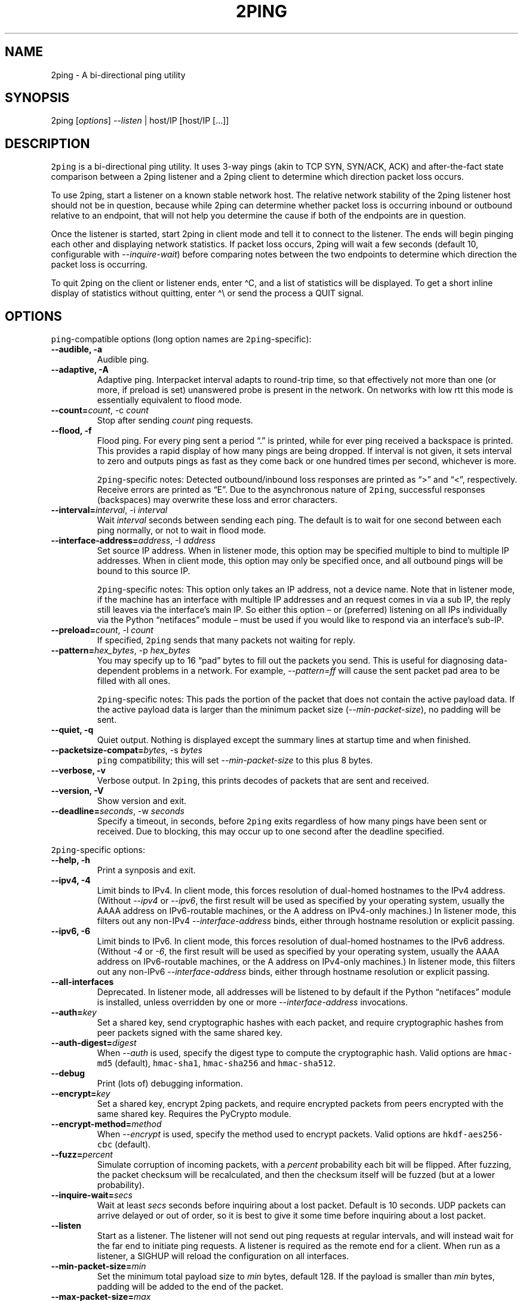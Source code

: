 .\" Automatically generated by Pandoc 2.5
.\"
.TH "2PING" "1" "" "" "2ping"
.hy
.SH NAME
.PP
2ping \- A bi\-directional ping utility
.SH SYNOPSIS
.PP
2ping [\f[I]options\f[R]] \f[I]\-\-listen\f[R] | host/IP [host/IP
[\&...]]
.SH DESCRIPTION
.PP
\f[C]2ping\f[R] is a bi\-directional ping utility.
It uses 3\-way pings (akin to TCP SYN, SYN/ACK, ACK) and
after\-the\-fact state comparison between a 2ping listener and a 2ping
client to determine which direction packet loss occurs.
.PP
To use 2ping, start a listener on a known stable network host.
The relative network stability of the 2ping listener host should not be
in question, because while 2ping can determine whether packet loss is
occurring inbound or outbound relative to an endpoint, that will not
help you determine the cause if both of the endpoints are in question.
.PP
Once the listener is started, start 2ping in client mode and tell it to
connect to the listener.
The ends will begin pinging each other and displaying network
statistics.
If packet loss occurs, 2ping will wait a few seconds (default 10,
configurable with \f[I]\-\-inquire\-wait\f[R]) before comparing notes
between the two endpoints to determine which direction the packet loss
is occurring.
.PP
To quit 2ping on the client or listener ends, enter \[ha]C, and a list
of statistics will be displayed.
To get a short inline display of statistics without quitting, enter
\[ha]\[rs] or send the process a QUIT signal.
.SH OPTIONS
.PP
\f[C]ping\f[R]\-compatible options (long option names are
\f[C]2ping\f[R]\-specific):
.TP
.B \-\-audible, \-a
Audible ping.
.TP
.B \-\-adaptive, \-A
Adaptive ping.
Interpacket interval adapts to round\-trip time, so that effectively not
more than one (or more, if preload is set) unanswered probe is present
in the network.
On networks with low rtt this mode is essentially equivalent to flood
mode.
.TP
.B \-\-count=\f[I]count\f[R], \-c \f[I]count\f[R]
Stop after sending \f[I]count\f[R] ping requests.
.TP
.B \-\-flood, \-f
Flood ping.
For every ping sent a period \[lq].\[rq] is printed, while for ever ping
received a backspace is printed.
This provides a rapid display of how many pings are being dropped.
If interval is not given, it sets interval to zero and outputs pings as
fast as they come back or one hundred times per second, whichever is
more.
.RS
.PP
\f[C]2ping\f[R]\-specific notes: Detected outbound/inbound loss
responses are printed as \[lq]>\[rq] and \[lq]<\[rq], respectively.
Receive errors are printed as \[lq]E\[rq].
Due to the asynchronous nature of \f[C]2ping\f[R], successful responses
(backspaces) may overwrite these loss and error characters.
.RE
.TP
.B \-\-interval=\f[I]interval\f[R], \-i \f[I]interval\f[R]
Wait \f[I]interval\f[R] seconds between sending each ping.
The default is to wait for one second between each ping normally, or not
to wait in flood mode.
.TP
.B \-\-interface\-address=\f[I]address\f[R], \-I \f[I]address\f[R]
Set source IP address.
When in listener mode, this option may be specified multiple to bind to
multiple IP addresses.
When in client mode, this option may only be specified once, and all
outbound pings will be bound to this source IP.
.RS
.PP
\f[C]2ping\f[R]\-specific notes: This option only takes an IP address,
not a device name.
Note that in listener mode, if the machine has an interface with
multiple IP addresses and an request comes in via a sub IP, the reply
still leaves via the interface\[cq]s main IP.
So either this option \[en] or (preferred) listening on all IPs
individually via the Python \[lq]netifaces\[rq] module \[en] must be
used if you would like to respond via an interface\[cq]s sub\-IP.
.RE
.TP
.B \-\-preload=\f[I]count\f[R], \-l \f[I]count\f[R]
If specified, \f[C]2ping\f[R] sends that many packets not waiting for
reply.
.TP
.B \-\-pattern=\f[I]hex_bytes\f[R], \-p \f[I]hex_bytes\f[R]
You may specify up to 16 \[lq]pad\[rq] bytes to fill out the packets you
send.
This is useful for diagnosing data\-dependent problems in a network.
For example, \f[I]\-\-pattern=ff\f[R] will cause the sent packet pad
area to be filled with all ones.
.RS
.PP
\f[C]2ping\f[R]\-specific notes: This pads the portion of the packet
that does not contain the active payload data.
If the active payload data is larger than the minimum packet size
(\f[I]\-\-min\-packet\-size\f[R]), no padding will be sent.
.RE
.TP
.B \-\-quiet, \-q
Quiet output.
Nothing is displayed except the summary lines at startup time and when
finished.
.TP
.B \-\-packetsize\-compat=\f[I]bytes\f[R], \-s \f[I]bytes\f[R]
\f[C]ping\f[R] compatibility; this will set
\f[I]\-\-min\-packet\-size\f[R] to this plus 8 bytes.
.TP
.B \-\-verbose, \-v
Verbose output.
In \f[C]2ping\f[R], this prints decodes of packets that are sent and
received.
.TP
.B \-\-version, \-V
Show version and exit.
.TP
.B \-\-deadline=\f[I]seconds\f[R], \-w \f[I]seconds\f[R]
Specify a timeout, in seconds, before \f[C]2ping\f[R] exits regardless
of how many pings have been sent or received.
Due to blocking, this may occur up to one second after the deadline
specified.
.PP
\f[C]2ping\f[R]\-specific options:
.TP
.B \-\-help, \-h
Print a synposis and exit.
.TP
.B \-\-ipv4, \-4
Limit binds to IPv4.
In client mode, this forces resolution of dual\-homed hostnames to the
IPv4 address.
(Without \f[I]\-\-ipv4\f[R] or \f[I]\-\-ipv6\f[R], the first result will
be used as specified by your operating system, usually the AAAA address
on IPv6\-routable machines, or the A address on IPv4\-only machines.) In
listener mode, this filters out any non\-IPv4
\f[I]\-\-interface\-address\f[R] binds, either through hostname
resolution or explicit passing.
.TP
.B \-\-ipv6, \-6
Limit binds to IPv6.
In client mode, this forces resolution of dual\-homed hostnames to the
IPv6 address.
(Without \f[I]\-4\f[R] or \f[I]\-6\f[R], the first result will be used
as specified by your operating system, usually the AAAA address on
IPv6\-routable machines, or the A address on IPv4\-only machines.) In
listener mode, this filters out any non\-IPv6
\f[I]\-\-interface\-address\f[R] binds, either through hostname
resolution or explicit passing.
.TP
.B \-\-all\-interfaces
Deprecated.
In listener mode, all addresses will be listened to by default if the
Python \[lq]netifaces\[rq] module is installed, unless overridden by one
or more \f[I]\-\-interface\-address\f[R] invocations.
.TP
.B \-\-auth=\f[I]key\f[R]
Set a shared key, send cryptographic hashes with each packet, and
require cryptographic hashes from peer packets signed with the same
shared key.
.TP
.B \-\-auth\-digest=\f[I]digest\f[R]
When \f[I]\-\-auth\f[R] is used, specify the digest type to compute the
cryptographic hash.
Valid options are \f[C]hmac\-md5\f[R] (default), \f[C]hmac\-sha1\f[R],
\f[C]hmac\-sha256\f[R] and \f[C]hmac\-sha512\f[R].
.TP
.B \-\-debug
Print (lots of) debugging information.
.TP
.B \-\-encrypt=\f[I]key\f[R]
Set a shared key, encrypt 2ping packets, and require encrypted packets
from peers encrypted with the same shared key.
Requires the PyCrypto module.
.TP
.B \-\-encrypt\-method=\f[I]method\f[R]
When \f[I]\-\-encrypt\f[R] is used, specify the method used to encrypt
packets.
Valid options are \f[C]hkdf\-aes256\-cbc\f[R] (default).
.TP
.B \-\-fuzz=\f[I]percent\f[R]
Simulate corruption of incoming packets, with a \f[I]percent\f[R]
probability each bit will be flipped.
After fuzzing, the packet checksum will be recalculated, and then the
checksum itself will be fuzzed (but at a lower probability).
.TP
.B \-\-inquire\-wait=\f[I]secs\f[R]
Wait at least \f[I]secs\f[R] seconds before inquiring about a lost
packet.
Default is 10 seconds.
UDP packets can arrive delayed or out of order, so it is best to give it
some time before inquiring about a lost packet.
.TP
.B \-\-listen
Start as a listener.
The listener will not send out ping requests at regular intervals, and
will instead wait for the far end to initiate ping requests.
A listener is required as the remote end for a client.
When run as a listener, a SIGHUP will reload the configuration on all
interfaces.
.TP
.B \-\-min\-packet\-size=\f[I]min\f[R]
Set the minimum total payload size to \f[I]min\f[R] bytes, default 128.
If the payload is smaller than \f[I]min\f[R] bytes, padding will be
added to the end of the packet.
.TP
.B \-\-max\-packet\-size=\f[I]max\f[R]
Set the maximum total payload size to \f[I]max\f[R] bytes, default 512,
absolute minimum 64.
If the payload is larger than \f[I]max\f[R] bytes, information will be
rearranged and sent in future packets when possible.
.TP
.B \-\-nagios=\f[I]wrta\f[R],\f[I]wloss%\f[R],\f[I]crta\f[R],\f[I]closs%\f[R]
Produce output suitable for use in a Nagios check.
If \f[I]\-\-count\f[R] is not specified, defaults to 5 pings.
A warning condition (exit code 1) will be returned if average RTT
exceeds \f[I]wrta\f[R] or ping loss exceeds \f[I]wloss%\f[R].
A critical condition (exit code 2) will be returned if average RTT
exceeds \f[I]crta\f[R] or ping loss exceeds \f[I]closs%\f[R].
.TP
.B \-\-no\-3way
Do not perform 3\-way pings.
Used most often when combined with \f[I]\-\-listen\f[R], as the listener
is usually the one to determine whether a ping reply should become a
3\-way ping.
.RS
.PP
Strictly speaking, a 3\-way ping is not necessary for determining
directional packet loss between the client and the listener.
However, the extra leg of the 3\-way ping allows for extra chances to
determine packet loss more efficiently.
Also, with 3\-way ping disabled, the listener will receive no client
performance indicators, nor will the listener be able to determine
directional packet loss that it detects.
.RE
.TP
.B \-\-no\-match\-packet\-size
When sending replies, 2ping will try to match the packet size of the
received packet by adding padding if necessary, but will not exceed
\f[I]\-\-max\-packet\-size\f[R].
\f[I]\-\-no\-match\-packet\-size\f[R] disables this behavior, always
setting the minimum to \f[I]\-\-min\-packet\-size\f[R].
.TP
.B \-\-no\-send\-version
Do not send the current running version of 2ping with each packet.
.TP
.B \-\-notice=\f[I]text\f[R]
Send arbitrary notice \f[I]text\f[R] with each packet.
If the remote peer supports it, this may be displayed to the user.
.TP
.B \-\-packet\-loss=\f[I]out:in\f[R]
Simulate random packet loss outbound and inbound.
For example, \f[I]25:10\f[R] means a 25% chance of not sending a packet,
and a 10% chance of ignoring a received packet.
A single number without colon separation means use the same percentage
for both outbound and inbound.
.TP
.B \-\-port=\f[I]port\f[R]
Use UDP port \f[I]port\f[R], either a numeric port number or a service
name string.
With \f[I]\-\-listen\f[R], this is the port to bind as, otherwise this
is the port to send to.
Default is UDP port 15998.
.TP
.B \-\-send\-monotonic\-clock
Send a monotonic clock value with each packet.
Peer time (if sent by the peer) can be viewed with
\f[I]\-\-verbose\f[R].
.TP
.B \-\-send\-random=\f[I]bytes\f[R]
Send random data to the peer, up to \f[I]bytes\f[R].
The number of bytes will be limited by other factors, up to
\f[I]\-\-max\-packet\-size\f[R].
If this data is to be used for trusted purposes, it should be combined
with \f[I]\-\-auth\f[R] for HMAC authentication.
.TP
.B \-\-send\-time
Send the host time (wall clock) with each packet.
Peer time (if sent by the peer) can be viewed with
\f[I]\-\-verbose\f[R].
.TP
.B \-\-srv
In client mode, causes hostnames to be looked up via DNS SRV records.
If the SRV query returns multiple record targets, they will all be
pinged in parallel; priority and weight are not considered.
The record\[cq]s port will be used instead of \f[I]\-\-port\f[R].
This functionality requires the dnspython module to be installed.
.TP
.B \-\-srv\-service=\f[I]service\f[R]
When combined with \f[I]\-\-srv\f[R], service name to be used for SRV
lookups.
Default service is \[lq]2ping\[rq].
.TP
.B \-\-stats=\f[I]interval\f[R]
Print a line of brief current statistics every \f[I]interval\f[R]
seconds.
The same line can be printed on demand by entering \[ha]\[rs] or sending
the QUIT signal to the 2ping process.
.TP
.B \-\-subtract\-peer\-host\-latency
If a peer sends its host latency (the amount of time it spends between
receiving a packet and sending out a reply), subtract it from RTT
calculations.
.SH BUGS
.PP
None known, many assumed.
.SH AUTHOR
.PP
\f[C]2ping\f[R] was written by Ryan Finnie <ryan\[at]finnie.org>.
.SH AUTHORS
Ryan Finnie.
